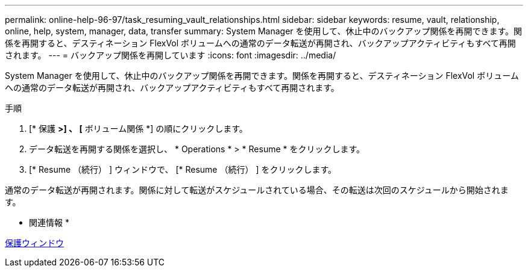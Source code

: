 ---
permalink: online-help-96-97/task_resuming_vault_relationships.html 
sidebar: sidebar 
keywords: resume, vault, relationship, online, help, system, manager, data, transfer 
summary: System Manager を使用して、休止中のバックアップ関係を再開できます。関係を再開すると、デスティネーション FlexVol ボリュームへの通常のデータ転送が再開され、バックアップアクティビティもすべて再開されます。 
---
= バックアップ関係を再開しています
:icons: font
:imagesdir: ../media/


[role="lead"]
System Manager を使用して、休止中のバックアップ関係を再開できます。関係を再開すると、デスティネーション FlexVol ボリュームへの通常のデータ転送が再開され、バックアップアクティビティもすべて再開されます。

.手順
. [* 保護 *>] 、 [* ボリューム関係 *] の順にクリックします。
. データ転送を再開する関係を選択し、 * Operations * > * Resume * をクリックします。
. [* Resume （続行） ] ウィンドウで、 [* Resume （続行） ] をクリックします。


通常のデータ転送が再開されます。関係に対して転送がスケジュールされている場合、その転送は次回のスケジュールから開始されます。

* 関連情報 *

xref:reference_protection_window.adoc[保護ウィンドウ]
